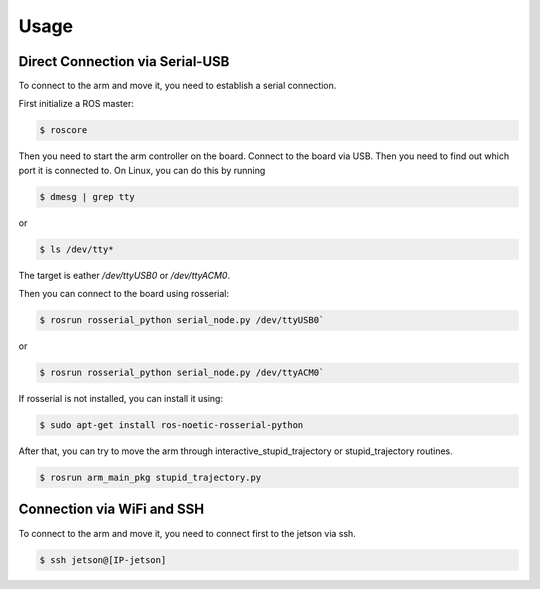 Usage
=====

Direct Connection via Serial-USB
--------------------------------

To connect to the arm and move it, you need to establish a serial connection.

First initialize a ROS master:

.. code-block:: console

   $ roscore

Then you need to start the arm controller on the board.
Connect to the board via USB. Then you need to find out which port it is connected to. On Linux, you can do this by running 

.. code-block:: console

   $ dmesg | grep tty

or 

.. code-block:: console

   $ ls /dev/tty*

The target is eather `/dev/ttyUSB0` or `/dev/ttyACM0`.

Then you can connect to the board using rosserial:

.. code-block:: console

   $ rosrun rosserial_python serial_node.py /dev/ttyUSB0`

or

.. code-block:: console

   $ rosrun rosserial_python serial_node.py /dev/ttyACM0`

If rosserial is not installed, you can install it using:

.. code-block:: console

   $ sudo apt-get install ros-noetic-rosserial-python

After that, you can try to move the arm through interactive_stupid_trajectory or stupid_trajectory routines.

.. code-block:: console

   $ rosrun arm_main_pkg stupid_trajectory.py


Connection via WiFi and SSH
---------------------------

To connect to the arm and move it, you need to connect first to the jetson via ssh.

.. code-block:: console

   $ ssh jetson@[IP-jetson]

